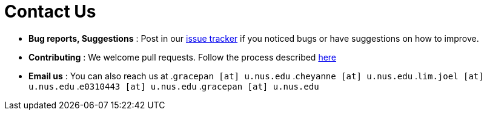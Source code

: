 = Contact Us
:site-section: ContactUs
:stylesDir: stylesheets

* *Bug reports, Suggestions* : Post in our https://github.com/AY1920S2-CS2103T-W12-3/main/issues[issue tracker] if you noticed bugs or have suggestions on how to improve.
* *Contributing* : We welcome pull requests. Follow the process described https://github.com/oss-generic/process[here]
* *Email us* : You can also reach us at
.`gracepan [at] u.nus.edu`
.`cheyanne [at] u.nus.edu`
.`lim.joel [at] u.nus.edu`
.`e0310443 [at] u.nus.edu`
.`gracepan [at] u.nus.edu`

